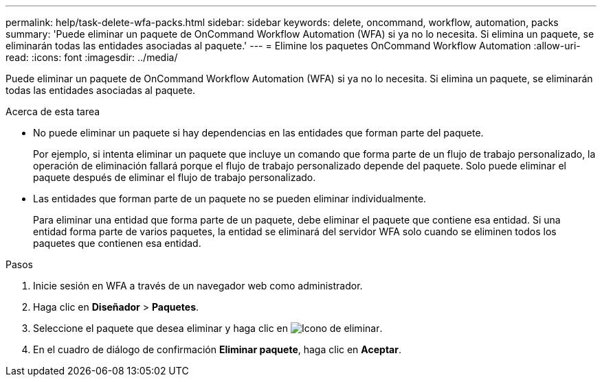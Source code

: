 ---
permalink: help/task-delete-wfa-packs.html 
sidebar: sidebar 
keywords: delete, oncommand, workflow, automation, packs 
summary: 'Puede eliminar un paquete de OnCommand Workflow Automation (WFA) si ya no lo necesita. Si elimina un paquete, se eliminarán todas las entidades asociadas al paquete.' 
---
= Elimine los paquetes OnCommand Workflow Automation
:allow-uri-read: 
:icons: font
:imagesdir: ../media/


[role="lead"]
Puede eliminar un paquete de OnCommand Workflow Automation (WFA) si ya no lo necesita. Si elimina un paquete, se eliminarán todas las entidades asociadas al paquete.

.Acerca de esta tarea
* No puede eliminar un paquete si hay dependencias en las entidades que forman parte del paquete.
+
Por ejemplo, si intenta eliminar un paquete que incluye un comando que forma parte de un flujo de trabajo personalizado, la operación de eliminación fallará porque el flujo de trabajo personalizado depende del paquete. Solo puede eliminar el paquete después de eliminar el flujo de trabajo personalizado.

* Las entidades que forman parte de un paquete no se pueden eliminar individualmente.
+
Para eliminar una entidad que forma parte de un paquete, debe eliminar el paquete que contiene esa entidad. Si una entidad forma parte de varios paquetes, la entidad se eliminará del servidor WFA solo cuando se eliminen todos los paquetes que contienen esa entidad.



.Pasos
. Inicie sesión en WFA a través de un navegador web como administrador.
. Haga clic en *Diseñador* > *Paquetes*.
. Seleccione el paquete que desea eliminar y haga clic en image:../media/delete_wfa_icon.gif["Icono de eliminar"].
. En el cuadro de diálogo de confirmación *Eliminar paquete*, haga clic en *Aceptar*.

